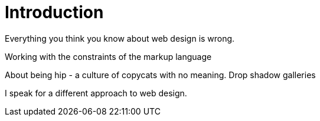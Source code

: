 Introduction
============

Everything you think you know about web design is wrong.

Working with the constraints of the markup language

About being hip - a culture of copycats with no meaning. Drop shadow galleries

I speak for a different approach to web design.

